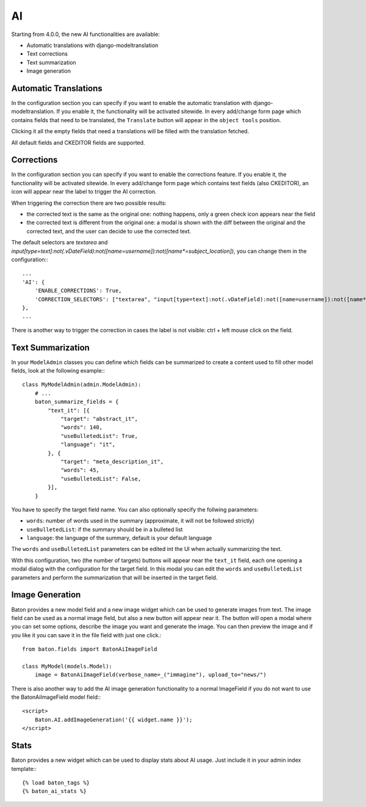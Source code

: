 AI
==

Starting from 4.0.0, the new AI functionalities are available:

- Automatic translations with django-modeltranslation
- Text corrections
- Text summarization
- Image generation

Automatic Translations
----------------------

In the configuration section you can specify if you want to enable the automatic translation with django-modeltranslation. If you enable it, the functionality will be activated sitewide.
In every add/change form page which contains fields that need to be translated, the ``Translate`` button will appear in the ``object tools`` position.

Clicking it all the empty fields that need a translations will be filled with the translation fetched.

All default fields and CKEDITOR fields are supported.

Corrections
-----------

In the configuration section you can specify if you want to enable the corrections feature. If you enable it, the functionality will be activated sitewide.
In every add/change form page which contains text fields (also CKEDITOR), an icon will appear near the label to trigger the AI correction.

When triggering the correction there are two possible results:

- the corrected text is the same as the original one: nothing happens, only a green check icon appears near the field
- the corrected text is different from the original one: a modal is shown with the diff between the original and the corrected text, and the user can decide to use the corrected text.

The default selectors are `textarea` and `input[type=text]:not(.vDateField):not([name=username]):not([name*=subject_location])`, you can change them in the configuration:::

    ...
    'AI': {
        'ENABLE_CORRECTIONS': True,
        'CORRECTION_SELECTORS': ["textarea", "input[type=text]:not(.vDateField):not([name=username]):not([name*=subject_location])"],
    },
    ...


There is another way to trigger the correction in cases the label is not visible: ctrl + left mouse click on the field.

Text Summarization
------------------

In your ``ModelAdmin`` classes you can define which fields can be summarized to create a content used to fill other model fields, look at the following example:::

    class MyModelAdmin(admin.ModelAdmin):
        # ...
        baton_summarize_fields = {
            "text_it": [{
                "target": "abstract_it",
                "words": 140,
                "useBulletedList": True,
                "language": "it",
            }, {
                "target": "meta_description_it",
                "words": 45,
                "useBulletedList": False,
            }],
        }

You have to specify the target field name. You can also optionally specify the follwing parameters:

- ``words``: number of words used in the summary (approximate, it will not be followed strictly)
- ``useBulletedList``: if the summary should be in a bulleted list
- ``language``: the language of the summary, default is your default language

The ``words`` and ``useBulletedList`` parameters can be edited int the UI when actually summarizing the text.

With this configuration, two (the number of targets) buttons will appear near the ``text_it`` field, each one opening a modal dialog with the configuration for the target field.
In this modal you can edit the ``words`` and ``useBulletedList`` parameters and perform the summarization that will be inserted in the target field.

Image Generation
----------------

Baton provides a new model field and a new image widget which can be used to generate images from text. The image field can be used as a normal image field, but also a new button will appear near it. 
The button will open a modal where you can set some options, describe the image you want and generate the image. You can then preview the image and if you like it you can save it in the 
file field with just one click.::

    from baton.fields import BatonAiImageField

    class MyModel(models.Model):
        image = BatonAiImageField(verbose_name=_("immagine"), upload_to="news/")


There is also another way to add the AI image generation functionality to a normal ImageField if you do not want to use the BatonAiImageField model field:::

    <script>
        Baton.AI.addImageGeneration('{{ widget.name }}');
    </script>

Stats
----------------

Baton provides a new widget which can be used to display stats about AI usage. Just include it in your admin index template:::

    {% load baton_tags %}
    {% baton_ai_stats %}

.. image:: images/baton-ai-stats.png

